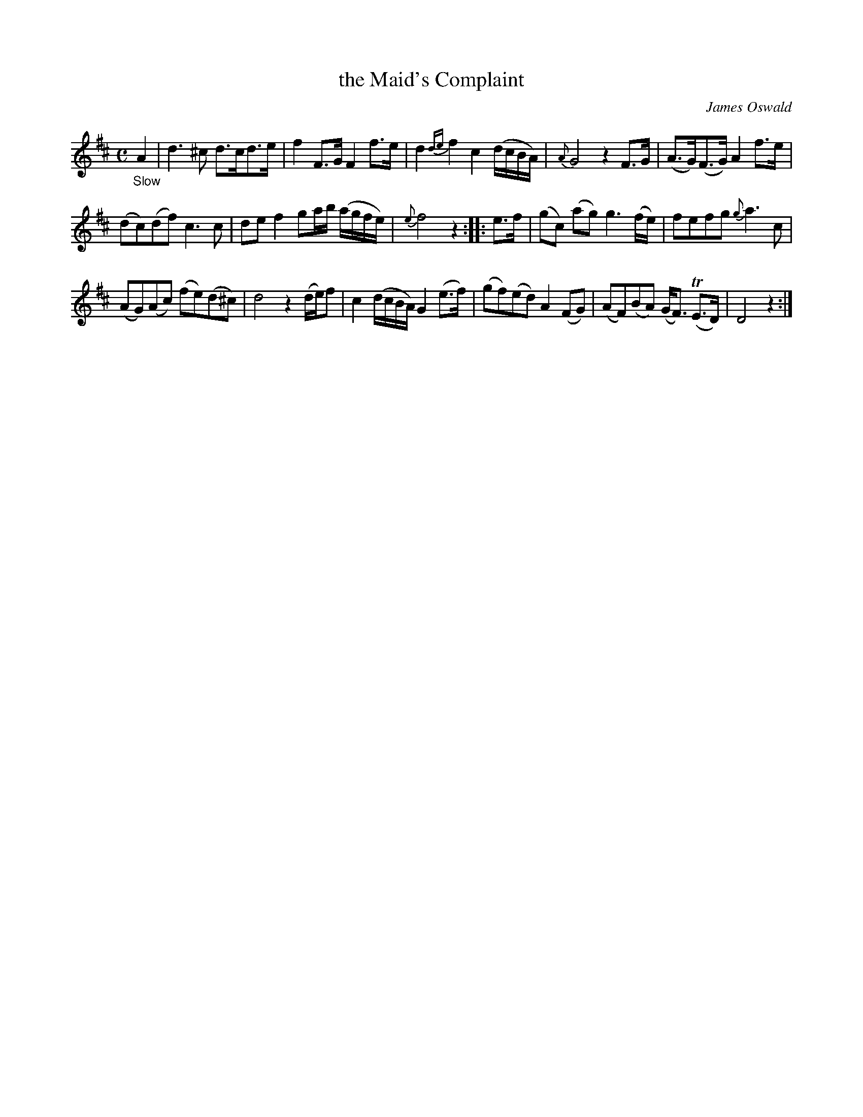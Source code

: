 X: 14302
T: the Maid's Complaint
C: James Oswald
%R: air, strathspey
B: James Oswald "The Caledonian Pocket Companion" v.1 b.4 p.30 #2
S: https://ia800501.us.archive.org/18/items/caledonianpocket01rugg/caledonianpocket01rugg_bw.pdf
Z: 2020 John Chambers <jc:trillian.mit.edu>
N: Bar 10 has only 3 beats in the book; fixed by changing the first 4 notes from 16th-notes to 8th-notes, to match other bars' rhythms.
M: C
L: 1/16
K: D
%%slurgraces 1
%%graceslurs 1
"_Slow"A4 |\
d6^c2 d3cd3e | f4 F3G F4 f3e | d4 {de}f4 c4 (dcBA) | {A}G8 z4 F3G |\
(A3G)(F3G) A4 f3e |
(d2c2)(d2f2) c6c2 | d2e2 f4 g2ab (agfe) | {e}f8 z4 :: e3f |\
(g2c2) (a2g2) g6 (fe) | f2e2f2g2 {g}a6 c2 |
(A2G2)(A2c2) (f2e2)(d2^c2) | d8 z4 (de)f2 |\
c4 (dcBA) G4 (e3f) | (g2f2)(e2d2) A4(F2G2) | (A2F2)(B2A2) (GF3) (TE3D) | D8 z4 :|
